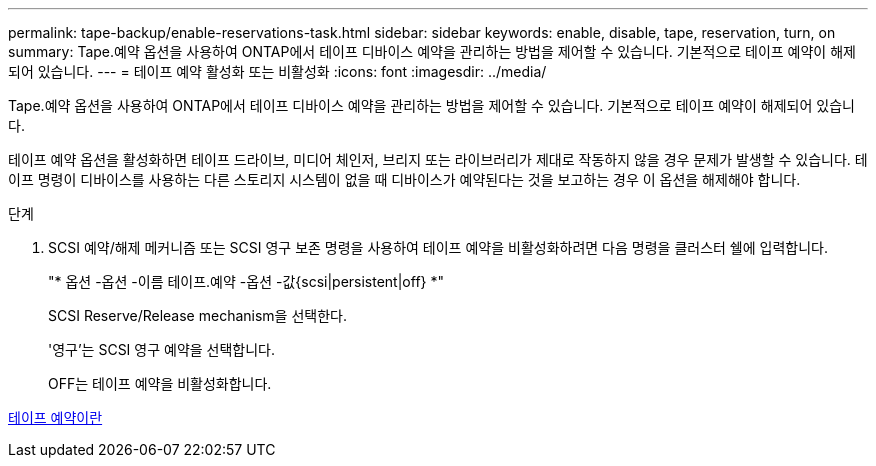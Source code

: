 ---
permalink: tape-backup/enable-reservations-task.html 
sidebar: sidebar 
keywords: enable, disable, tape, reservation, turn, on 
summary: Tape.예약 옵션을 사용하여 ONTAP에서 테이프 디바이스 예약을 관리하는 방법을 제어할 수 있습니다. 기본적으로 테이프 예약이 해제되어 있습니다. 
---
= 테이프 예약 활성화 또는 비활성화
:icons: font
:imagesdir: ../media/


[role="lead"]
Tape.예약 옵션을 사용하여 ONTAP에서 테이프 디바이스 예약을 관리하는 방법을 제어할 수 있습니다. 기본적으로 테이프 예약이 해제되어 있습니다.

테이프 예약 옵션을 활성화하면 테이프 드라이브, 미디어 체인저, 브리지 또는 라이브러리가 제대로 작동하지 않을 경우 문제가 발생할 수 있습니다. 테이프 명령이 디바이스를 사용하는 다른 스토리지 시스템이 없을 때 디바이스가 예약된다는 것을 보고하는 경우 이 옵션을 해제해야 합니다.

.단계
. SCSI 예약/해제 메커니즘 또는 SCSI 영구 보존 명령을 사용하여 테이프 예약을 비활성화하려면 다음 명령을 클러스터 쉘에 입력합니다.
+
"* 옵션 -옵션 -이름 테이프.예약 -옵션 -값{scsi|persistent|off} *"

+
SCSI Reserve/Release mechanism을 선택한다.

+
'영구'는 SCSI 영구 예약을 선택합니다.

+
OFF는 테이프 예약을 비활성화합니다.



xref:tape-reservations-concept.adoc[테이프 예약이란]
